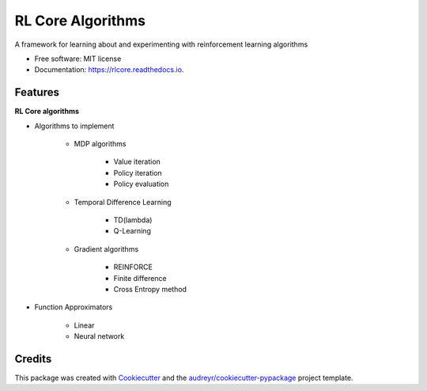===============================
RL Core Algorithms
===============================


.. image:: https://img.shields.io/pypi/v/rlcore.svg
        :target: https://pypi.python.org/pypi/rlcore

.. image:: https://img.shields.io/travis/tpbarron/rlcore.svg
        :target: https://travis-ci.org/tpbarron/rlcore

.. image:: https://readthedocs.org/projects/rlcore/badge/?version=latest
        :target: https://rlcore.readthedocs.io/en/latest/?badge=latest
        :alt: Documentation Status

.. image:: https://pyup.io/repos/github/tpbarron/rlcore/shield.svg
     :target: https://pyup.io/repos/github/tpbarron/rlcore/
     :alt: Updates


A framework for learning about and experimenting with reinforcement learning algorithms


* Free software: MIT license
* Documentation: https://rlcore.readthedocs.io.


Features
--------

**RL Core algorithms**

* Algorithms to implement

    * MDP algorithms

        * Value iteration
        * Policy iteration
        * Policy evaluation

    * Temporal Difference Learning

        * TD(lambda)
        * Q-Learning

    * Gradient algorithms

        * REINFORCE
        * Finite difference
        * Cross Entropy method

* Function Approximators

    * Linear
    * Neural network

Credits
---------

This package was created with Cookiecutter_ and the `audreyr/cookiecutter-pypackage`_ project template.

.. _Cookiecutter: https://github.com/audreyr/cookiecutter
.. _`audreyr/cookiecutter-pypackage`: https://github.com/audreyr/cookiecutter-pypackage
